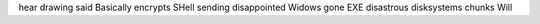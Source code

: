 hear drawing said Basically encrypts SHell sending disappointed Widows gone EXE disastrous disksystems chunks Will
